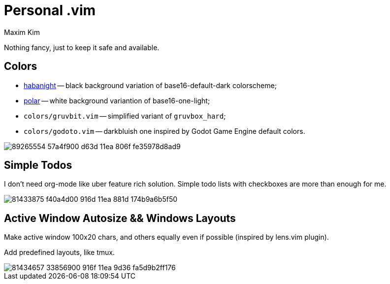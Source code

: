 = Personal .vim
:author: Maxim Kim
:experimental:
:autofit-option:
:sectnumlevels: 4
:source-highlighter: rouge
:rouge-style: github
:imagesdir: images


Nothing fancy, just to keep it safe and available.

== Colors

* link:https://github.com/habamax/vim-habanight[habanight] -- black background variation of base16-default-dark colorscheme;
* link:https://github.com/habamax/vim-polar[polar] -- white background variantion of base16-one-light;
* `colors/gruvbit.vim` -- simplified variant of `gruvbox_hard`;
* `colors/godoto.vim` -- darkbluish one inspired by Godot Game Engine default colors.

image::https://user-images.githubusercontent.com/234774/89265554-57a4f900-d63d-11ea-806f-fe35978d8ad9.gif[]


== Simple Todos

I don't need org-mode like uber feature rich solution. Simple todo lists
with checkboxes are more than enough for me.

image::https://user-images.githubusercontent.com/234774/81433875-f40a4d00-916d-11ea-881d-174b9a6b5f50.gif[]


== Active Window Autosize && Windows Layouts

Make active window 100x20 chars, and others equally even if possible (inspired
by lens.vim plugin).

Add predefined layouts, like tmux.

image::https://user-images.githubusercontent.com/234774/81434657-33856900-916f-11ea-9d36-fa5d9b2ff176.gif[]
